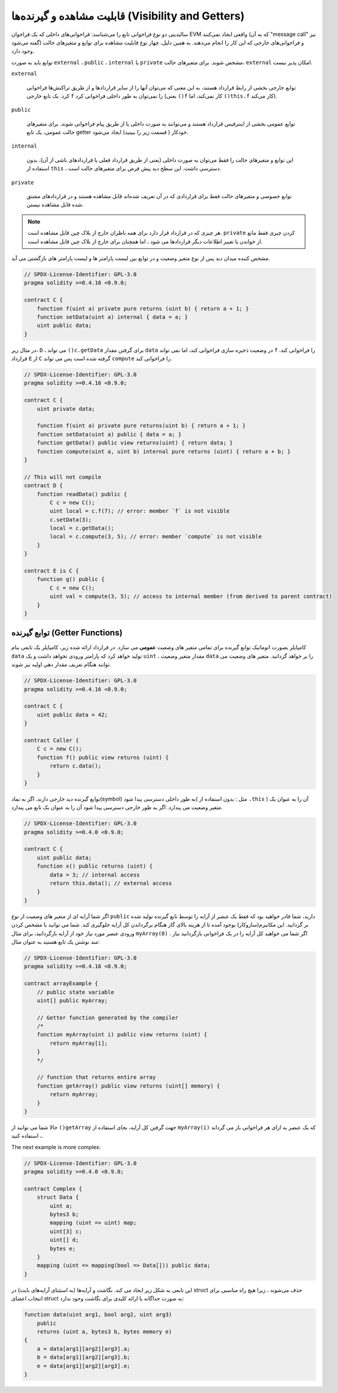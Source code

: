 .. index:: ! visibility, external, public, private, internal

.. _visibility-and-getters:

**********************
قابلیت مشاهده و گیرنده‌ها (Visibility and Getters)
**********************

سالیدیتی دو نوع فراخوانی تابع را می‌شناسد: فراخوانی‌های داخلی که یک فراخوان EVM واقعی ایجاد نمی‌کنند 
(که به آن "message call" نیز گفته می‌شود) و فراخوانی‌های خارجی که این کار را انجام می‌دهند. به همین 
دلیل، چهار نوع قابلیت مشاهده برای توابع و متغیرهای حالت وجود دارد.



توابع باید به صورت  ``external`` ، ``public`` ، ``internal`` یا  ``private`` مشخص شوند. برای متغیرهای حالت،  ``external`` امکان پذیر نیست.



``external``

    توابع خارجی بخشی از رابط قرارداد هستند، به این معنی که می‌توان آنها را از سایر قراردادها و از طریق تراکنش‌ها 
    فراخوانی کرد. یک تابع خارجی  ``f`` را نمی‌توان به طور داخلی فراخوانی کرد (یعنی  ``()f`` کار نمی‌کند، اما 
    ``()this.f``  کار می‌کند).

 

``public``

    توابع عمومی بخشی از اینترفیس قرارداد هستند و می‌توانند به صورت داخلی یا از طریق پیام فراخوانی شوند. برای 
    متغیرهای حالت عمومی، یک تابع getter خودکار ( قسمت زیر را ببینید) ایجاد می‌شود.

``internal``

    این توابع و متغیرهای حالت را فقط می‌توان به صورت داخلی (یعنی از طریق قرارداد فعلی یا قراردادهای ناشی از 
    آن)، بدون استفاده از  ``this`` ، دسترسی داشت. این سطح دید پیش فرض برای متغیرهای حالت است.



``private``

    توابع خصوصی و متغیرهای حالت فقط برای قراردادی که در آن تعریف شده‌اند قابل مشاهده هستند و در 
    قراردادهای مشتق شده قابل مشاهده نیستن.


.. note::

    هر چیزی که در قرارداد قرار دارد برای همه ناظران خارج از بلاک چین قابل مشاهده است.  ``private`` 
    کردن چیزی فقط مانع از خواندن یا تغییر اطلاعات دیگر قراردادها می شود ، اما همچنان برای خارج از بلاک 
    چین قابل مشاهده است.


مشخص کننده میدان دید پس از نوع متغیر وضعیت و در توابع بین لیست پارامتر ها و لیست
پارامتر های بازگشتی می آید.



.. code-block:: solidity

    // SPDX-License-Identifier: GPL-3.0
    pragma solidity >=0.4.16 <0.9.0;

    contract C {
        function f(uint a) private pure returns (uint b) { return a + 1; }
        function setData(uint a) internal { data = a; }
        uint public data;
    }

در مثال زیر، ``D`` ، می تواند ``()c.getData`` برای گرفتن مقدار ``data`` در وضعیت ذخیره سازی
فراخوانی کند، اما نمی تواند ``f``  را فراخوانی کند. قرارداد ``E`` از ``C`` گرفته شده است پس می تواند
``compute`` را فراخوانی کند.


.. code-block:: solidity

    // SPDX-License-Identifier: GPL-3.0
    pragma solidity >=0.4.16 <0.9.0;

    contract C {
        uint private data;

        function f(uint a) private pure returns(uint b) { return a + 1; }
        function setData(uint a) public { data = a; }
        function getData() public view returns(uint) { return data; }
        function compute(uint a, uint b) internal pure returns (uint) { return a + b; }
    }

    // This will not compile
    contract D {
        function readData() public {
            C c = new C();
            uint local = c.f(7); // error: member `f` is not visible
            c.setData(3);
            local = c.getData();
            local = c.compute(3, 5); // error: member `compute` is not visible
        }
    }

    contract E is C {
        function g() public {
            C c = new C();
            uint val = compute(3, 5); // access to internal member (from derived to parent contract)
        }
    }

.. index:: ! getter;function, ! function;getter
.. _getter-functions:

توابع گیرنده (Getter Functions)
================


کامپایلر بصورت اتوماتیک توابع گیرنده برای تمامی متغیر های وضعیت **عمومی** می سازد. در
قرارداد ارائه شده زیر، کامپایلر یک تابعی بنام ``data`` تولید خواهد کرد که پارامتر ورودی نخواهد
داشت و یک ``uint`` ، مقدار متغیر وضعیت ``data`` را بر خواهد گردانید. متغیر های وضعیت می
توانند هنگام تعریف مقدار دهی اولیه نیز شوند.



.. code-block:: solidity

    // SPDX-License-Identifier: GPL-3.0
    pragma solidity >=0.4.16 <0.9.0;

    contract C {
        uint public data = 42;
    }

    contract Caller {
        C c = new C();
        function f() public view returns (uint) {
            return c.data();
        }
    }

توابع گیرنده دید خارجی دارند. اگر به نماد(symbol) به طور داخلی دسترسی پیدا شود( مثل :
بدون استفاده از ``.this`` ) آن را به عنوان یک متغیر وضعیت می پندارد. اگر به طور خارجی
دسترسی پیدا شود آن را به عنوان یک تابع می پندارد.


.. code-block:: solidity

    // SPDX-License-Identifier: GPL-3.0
    pragma solidity >=0.4.0 <0.9.0;

    contract C {
        uint public data;
        function x() public returns (uint) {
            data = 3; // internal access
            return this.data(); // external access
        }
    }


اگر شما آرایه ای از متغیر های وضعیت از نوع ``public`` دارید، شما قادر خواهید بود که فقط یک
عنصر از آرایه را توسط تابع گیرنده تولید شده بر گردانید. این مکانیزم(سازوکار) بوجود آمده تا
از هزینه بالای گاز هنگام برگرداندن کل آرایه جلوگیری کند. شما می توانید با مشخص کردن
ورودی  عنصر مورد نیاز خود از آرایه بازگردانید، برای مثال ``myArray(0)`` . اگر شما می خواهید کل
آرایه را در یک فراخوانی بازگردانید نیاز مند نوشتن یک تابع هستید به عنوان مثال:


.. code-block:: solidity

    // SPDX-License-Identifier: GPL-3.0
    pragma solidity >=0.4.16 <0.9.0;

    contract arrayExample {
        // public state variable
        uint[] public myArray;

        // Getter function generated by the compiler
        /*
        function myArray(uint i) public view returns (uint) {
            return myArray[i];
        }
        */

        // function that returns entire array
        function getArray() public view returns (uint[] memory) {
            return myArray;
        }
    }


حالا شما می توانید از ``()getArray`` جهت گرفتن کل آرایه، بجای استفاده از ``myArray(i)`` که یک
عنصر به ازای هر فراخوانی باز می گرداند ، استفاده کنید. 



The next example is more complex:

.. code-block:: solidity

    // SPDX-License-Identifier: GPL-3.0
    pragma solidity >=0.4.0 <0.9.0;

    contract Complex {
        struct Data {
            uint a;
            bytes3 b;
            mapping (uint => uint) map;
            uint[3] c;
            uint[] d;
            bytes e;
        }
        mapping (uint => mapping(bool => Data[])) public data;
    }

این تابعی به شکل زیر ایجاد می کند.
نگاشت و آرایه‌ها (به استثنای آرایه‌های بایت) در struct حذف می‌شوند
، زیرا هیچ راه مناسبی برای انتخاب اعضای struct به صورت جداگانه یا ارائه کلیدی برای نگاشت وجود ندارد:



.. code-block:: solidity

    function data(uint arg1, bool arg2, uint arg3)
        public
        returns (uint a, bytes3 b, bytes memory e)
    {
        a = data[arg1][arg2][arg3].a;
        b = data[arg1][arg2][arg3].b;
        e = data[arg1][arg2][arg3].e;
    }
